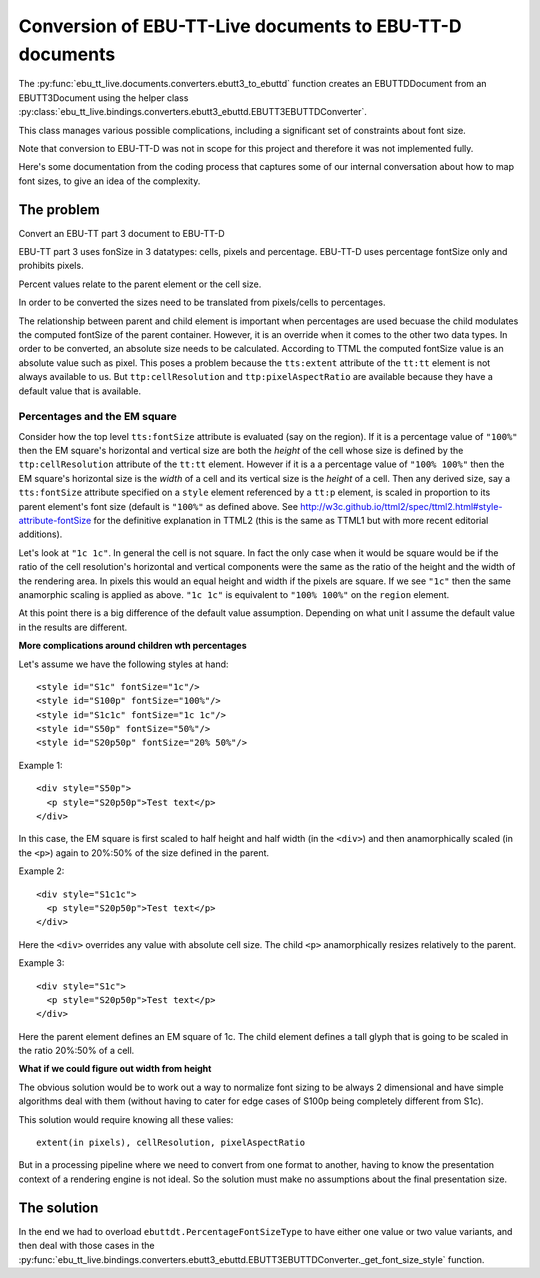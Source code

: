 Conversion of EBU-TT-Live documents to EBU-TT-D documents
=========================================================

The :py:func:`ebu_tt_live.documents.converters.ebutt3_to_ebuttd` function
creates an EBUTTDDocument from an EBUTT3Document using the helper class
:py:class:`ebu_tt_live.bindings.converters.ebutt3_ebuttd.EBUTT3EBUTTDConverter`.

This class manages various possible complications, including a significant set
of constraints about font size. 

Note that conversion to EBU-TT-D was not in scope for this project and therefore it was not implemented fully.  

Here's some documentation from the coding process that captures some of our
internal conversation about how to map font sizes, to give an idea of the
complexity.

The problem
-----------

Convert an EBU-TT part 3 document to EBU-TT-D

EBU-TT part 3 uses fonSize in 3 datatypes: cells, pixels and percentage.
EBU-TT-D uses percentage fontSize only and prohibits pixels.

Percent values relate to the parent element or the cell size. 

In order to be converted the sizes need to be translated from pixels/cells to
percentages.

The relationship between parent and child element is important when percentages
are used becuase the child modulates the computed fontSize of the parent container.
However, it is an override when it comes to the other two data types. In order to be
converted, an absolute size needs to be calculated. According to TTML the
computed fontSize value is an absolute value such as pixel. This poses a problem
because the ``tts:extent`` attribute of the ``tt:tt`` element is not always available to us. 
But ``ttp:cellResolution`` and ``ttp:pixelAspectRatio`` are available because they have 
a default value that is available.

Percentages and the EM square
~~~~~~~~~~~~~~~~~~~~~~~~~~~~~

Consider how the top level ``tts:fontSize`` attribute is evaluated (say on the
region). If it is a percentage value of ``"100%"`` then the EM square's
horizontal and vertical size are both the *height* of the cell whose size is
defined by the  ``ttp:cellResolution`` attribute of the ``tt:tt`` element.
However if it is a a percentage value of ``"100% 100%"`` then the EM square's
horizontal size is the *width* of a cell and its vertical size is the *height* of
a cell. Then any  derived size, say a ``tts:fontSize`` attribute specified on a
``style`` element  referenced by a ``tt:p`` element, is scaled in proportion to
its parent element's  font size (default is ``"100%"`` as defined above. See
http://w3c.github.io/ttml2/spec/ttml2.html#style-attribute-fontSize for the
definitive explanation in TTML2 (this is the same as TTML1 but with more recent
editorial additions).  

Let's look at ``"1c 1c"``. In general the cell is not square. In fact the only
case when it would be square would be if the ratio of the cell resolution's
horizontal and vertical components were the same as the ratio of the height and
the width of the rendering area. In pixels this would an equal height and width
if the pixels are square. If we see ``"1c"`` then the same anamorphic scaling is
applied as above. ``"1c 1c"`` is equivalent to ``"100% 100%"`` on the ``region``
element.

At this point there is a big difference of the default value assumption.
Depending on what unit I assume the default value in the results are different.

**More complications around children wth percentages**

Let's assume we have the following styles at hand: ::

  <style id="S1c" fontSize="1c"/>
  <style id="S100p" fontSize="100%"/>
  <style id="S1c1c" fontSize="1c 1c"/>
  <style id="S50p" fontSize="50%"/>
  <style id="S20p50p" fontSize="20% 50%"/>
  
Example 1: ::

  <div style="S50p">
    <p style="S20p50p">Test text</p>
  </div>

In this case, the EM square is first scaled to half height and
half width (in the ``<div>``) and then anamorphically scaled (in the ``<p>``) 
again to 20%:50% of the size defined in the parent.

Example 2: ::

  <div style="S1c1c">
    <p style="S20p50p">Test text</p>
  </div>

Here the ``<div>`` overrides any value with absolute cell size.
The child ``<p>`` anamorphically resizes relatively to the parent. 

Example 3: ::

  <div style="S1c">
    <p style="S20p50p">Test text</p>
  </div>

Here the parent element defines an EM square of 1c.
The child element defines a tall glyph that is going to be scaled in the ratio 20%:50% of a cell. 

**What if we could figure out width from height**

The obvious solution would be to work out a way to normalize font sizing
to be always 2 dimensional and have simple algorithms deal with them
(without having to cater for edge cases of S100p being completely different from
S1c). 

This solution would require knowing all these valies: ::

  extent(in pixels), cellResolution, pixelAspectRatio

But in a processing pipeline where we need to convert from
one format to another, having to know the presentation context of a
rendering engine is not ideal. So the solution must make no assumptions about the final presentation size.  

The solution
------------

In the end we had to overload ``ebuttdt.PercentageFontSizeType`` to have either
one value or two value variants, and then deal with those cases in the
:py:func:`ebu_tt_live.bindings.converters.ebutt3_ebuttd.EBUTT3EBUTTDConverter._get_font_size_style`
function.
